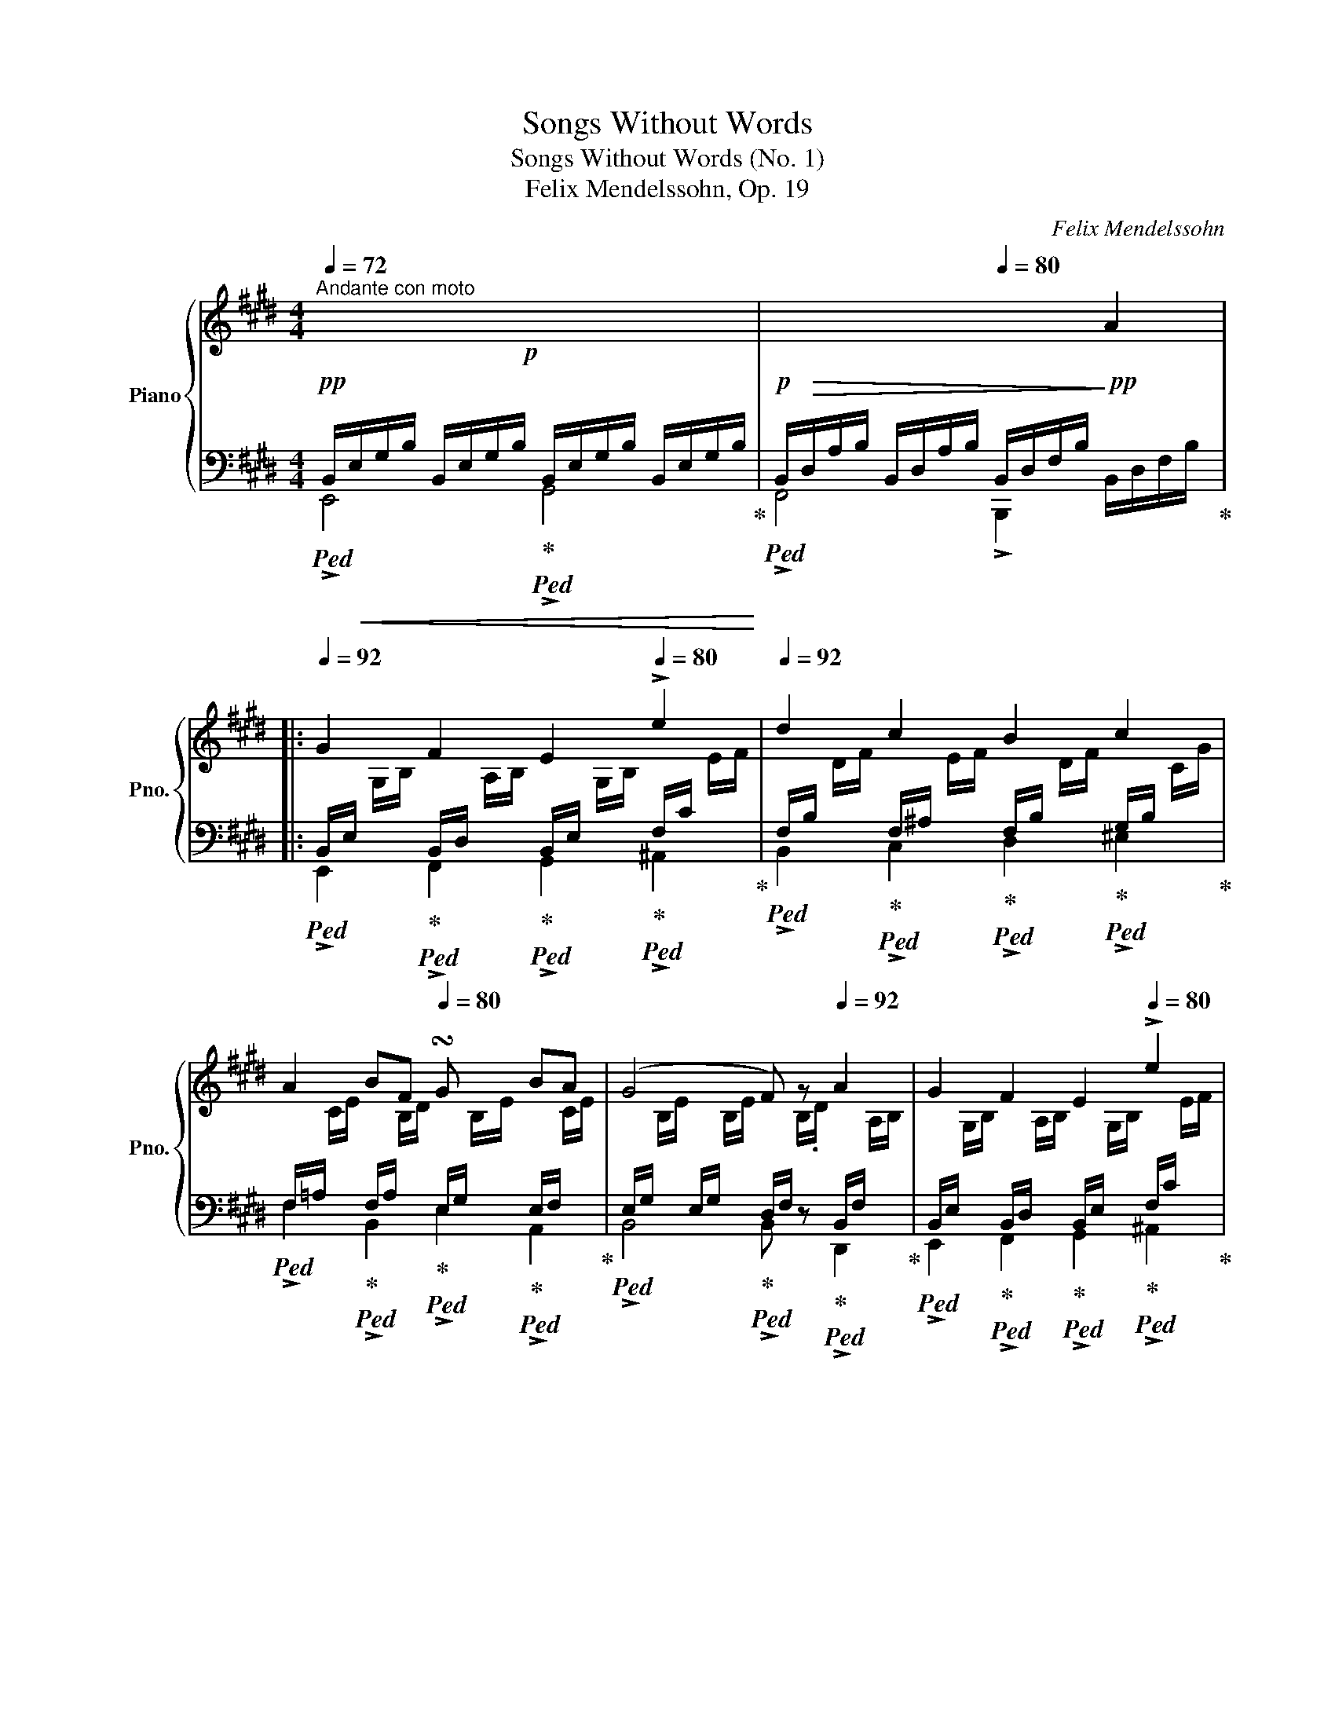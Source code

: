 X:1
T:Songs Without Words
T:Songs Without Words (No. 1)
T:Felix Mendelssohn, Op. 19
C:Felix Mendelssohn
%%score { 1 | ( 2 3 ) }
L:1/8
Q:1/4=72
M:4/4
K:E
V:1 treble nm="Piano" snm="Pno."
V:2 bass 
V:3 bass 
V:1
"^Andante con moto"!p! x8[Q:1/4=82][Q:1/4=92] | x4[Q:1/4=80] x2 A2 |: %2
[Q:1/4=92] G2 F2 E2[Q:1/4=80] !>!e2 |[Q:1/4=92] d2 c2 B2 c2 | %4
 A2 BF[Q:1/4=80] !turn!Gx/4x/4x/4x/4 BA | (G4 F) z[Q:1/4=92] A2 | G2 F2 E2[Q:1/4=80] !>!e2 | %7
[Q:1/4=92] d2 c2[Q:1/4=80] B2[Q:1/4=92]!f! g2 | c6!p![Q:1/4=92] g2[Q:1/4=80] | %9
 c6[Q:1/4=92]!p! c2[Q:1/4=80] | c2 e2 d2 cG | B4[Q:1/4=80] ^A4 |[Q:1/4=92]!p! =A4 G z G2 | %13
!<(! ^A2 B2!<)!!mp! d2 c>B!p! |1 B4 z2 =A2 :|2 B4 z2 FF ||"^cresc." =G2 FE A2 AA | B2 A=G =c2 cc | %18
 =d2 =cB!f![Q:1/4=80] =g2[Q:1/4=92] fe | %19
 =d2[Q:1/4=76] d2[Q:1/4=80] d/f/a/=c'/[Q:1/4=92] b/a/=g/f/ | %20
 e/^d/!mp![Q:1/4=72]f-"_dim." f/[Q:1/4=92]e/=d/=c/ B/A/^G/A/[Q:1/4=72] G/.A/!p!.B/c/ | %21
[Q:1/4=80] =d2 B2[Q:1/4=92] A2 e2 | =d2 B2 A2 B=c | B[Q:1/4=80]B=d"^dim."B BA=GA | %24
!pp![Q:1/4=92] B8- |!pp! B[Q:1/4=80]B=dB BA=GA |[Q:1/4=92] B6 ^A2 | B4 z2[Q:1/4=80] =c2 | %28
 B4[Q:1/4=92] z2!f! A2 | ^G2 F2 E2 e2 | d2 c2 B2 c2 | AcBA GGBA | G4!mp! F"^dim." z GA[Q:1/4=80] | %33
!p![Q:1/4=92] B2 G2 F2[Q:1/4=80] c2 | B2[Q:1/4=92] G2 F2[Q:1/4=80] e2 |[Q:1/4=92] e2 B3 BcB | %36
 A4 GFGA | B2"^cresc." G2 F2 c2 | B2 G2 F2 e2 | d2 c2!f![Q:1/4=84] Bdfa |[Q:1/4=92] gdfe dcAF | %41
"^dim." E4[K:bass] D4 | =D4 C z C2 | D2 E2[K:treble][Q:1/4=80] G2 F>E | %44
!p![Q:1/4=92] E4 z2[K:bass][Q:1/4=84] ^D2 | C4"_dim." z2 =C2 | B,4 z2[K:treble][Q:1/4=80] GF | %47
 E4 z2!pp! G2 |[Q:1/4=74]"^dim." E4 E4[Q:1/4=20] |!ppp![Q:1/4=46] !fermata![G,E]8 |] %50
V:2
!pp!!ped! B,,/!<(!E,/G,/B,/ B,,/E,/G,/B,/!ped-up!!ped! B,,/E,/G,/B,/ B,,/E,/G,/B,/!<)!!ped-up! | %1
!p!!ped! B,,/!>(!D,/A,/B,/ B,,/D,/A,/B,/ B,,/D,/F,/B,/!>)!!pp! x2!ped-up! |: %2
!ped! B,,/E,/[I:staff -1] G,/B,/!ped-up!!ped![I:staff +1] B,,/D,/[I:staff -1] A,/B,/!ped-up!!ped![I:staff +1] B,,/E,/[I:staff -1] G,/B,/!ped-up!!ped![I:staff +1] F,/C/[I:staff -1] E/F/!ped-up! | %3
!ped![I:staff +1] F,/B,/[I:staff -1] D/F/!ped-up!!ped![I:staff +1] F,/^A,/[I:staff -1] E/F/!ped-up!!ped![I:staff +1] F,/B,/[I:staff -1] D/F/!ped-up!!ped![I:staff +1] G,/B,/[I:staff -1] C/G/!ped-up! | %4
!ped![I:staff +1] F,/=A,/[I:staff -1] C/E/!ped-up!!ped![I:staff +1] F,/A,/[I:staff -1] B,/D/!ped-up!!ped![I:staff +1] E,/G,/[I:staff -1] B,/E/!ped-up!!ped![I:staff +1] E,/F,/[I:staff -1] C/E/!ped-up! | %5
!ped![I:staff +1] E,/G,/[I:staff -1] B,/E/[I:staff +1] E,/G,/[I:staff -1] B,/E/!ped-up!!ped![I:staff +1] D,/F,/[I:staff -1] B,/.D/!ped-up!!ped![I:staff +1] B,,/F,/[I:staff -1] A,/B,/!ped-up! | %6
!ped![I:staff +1] B,,/E,/[I:staff -1] G,/B,/!ped-up!!ped![I:staff +1] B,,/D,/[I:staff -1] A,/B,/!ped-up!!ped![I:staff +1] B,,/E,/[I:staff -1] G,/B,/!ped-up!!ped![I:staff +1] F,/C/[I:staff -1] E/F/!ped-up! | %7
!ped![I:staff +1] F,/B,/[I:staff -1] D/F/!ped-up!!ped![I:staff +1] F,/^A,/[I:staff -1] E/F/!ped-up!!ped![I:staff +1] F,/B,/[I:staff -1] D/F/!ped-up!!ped![I:staff +1] B,/C/[I:staff -1] G/B/!ped-up! | %8
!ped![I:staff +1] B,/C/[I:staff -1] G/B/[I:staff +1] B,/C/[I:staff -1] G/B/!ped-up!!ped![I:staff +1] B,/C/[I:staff -1] G/B/!pp![I:staff +1] B,/C/[I:staff -1] G/B/!ped-up! | %9
!ped![I:staff +1] B,/C/[I:staff -1] G/B/[I:staff +1] B,/C/[I:staff -1] G/B/!ped-up!!ped![I:staff +1] B,/C/[I:staff -1] G/B/!pp![I:staff +1] B,/C/[I:staff -1] G/B/!ped-up! | %10
!ped![I:staff +1] ^A,/C/[I:staff -1] F/^A/!ped-up!!ped![I:staff +1] F,/C/[I:staff -1] E/F/!ped-up!!ped![I:staff +1] F,/B,/[I:staff -1] D/F/!ped-up!!ped![I:staff +1] E,/G,/ C/[I:staff -1] E/!ped-up! | %11
!ped![I:staff +1] F,/B,/[I:staff -1] D/F/[I:staff +1] F,/B,/[I:staff -1] D/F/!ped-up!!ped![I:staff +1] F,/[I:staff -1] C/E/F/!pp![I:staff +1] F,/"^dim."[I:staff -1] C/E/F/!ped-up! | %12
!p!!ped![I:staff +1] F,/!pp![I:staff -1] ^B,/D/F/!p![I:staff +1] F,/!pp![I:staff -1] B,/D/F/!ped-up!!p!!ped![I:staff +1] E,/!pp![I:staff -1] G,/C/C/!p![I:staff +1] E,/!pp![I:staff -1] G,/C/E/!ped-up! | %13
!p!!ped![I:staff +1] E,/!pp![I:staff -1] ^A,/E/F/!ped-up!!p!!ped![I:staff +1] E,/!pp![I:staff -1] B,/E/F/!ped-up!!p!!ped![I:staff +1] F,/!pp!C/[I:staff -1] E/F/!ped-up!!p!!ped![I:staff +1] F,/!pp!B,/[I:staff -1] E/F/!ped-up! |1 %14
!ped![I:staff +1] F,/B,/[I:staff -1] D/F/[I:staff +1] F,/B,/[I:staff -1] D/F/[I:staff +1] D,/F,/[I:staff -1] B,/D/!ped-up!!ped![I:staff +1] D,/F,/[I:staff -1] B,/D/!ped-up! :|2 %15
!ped![I:staff +1] F,/B,/[I:staff -1] D/F/[I:staff +1] F,/B,/[I:staff -1] D/F/[I:staff +1] D,/F,/[I:staff -1] B,/D/!ped-up!!ped![I:staff +1] D,/F,/[I:staff -1] B,/D/!ped-up! || %16
!pp!!ped!"_cresc."[I:staff +1] B,,/E,/[I:staff -1] =G,/B,/[I:staff +1] B,,/E,/[I:staff -1] G,/B,/!ped-up!!ped![I:staff +1] =C,/=D,/[I:staff -1] A,/=C/!ped-up!!ped![I:staff +1] D,/F,/[I:staff -1] C/=D/!ped-up! | %17
!ped![I:staff +1] =D,/=G,/[I:staff -1] B,/=D/[I:staff +1] E,/G,/[I:staff -1] B,/E/!ped-up!!ped![I:staff +1] E,/A,/[I:staff -1] =C/E/[I:staff +1] _E,/A,/[I:staff -1] C/^F/!ped-up! | %18
!ped![I:staff +1] =D,/=G,/[I:staff -1] =D/=G/[I:staff +1] G,/B,/[I:staff -1] D/G/!ped-up!!mf!!ped![I:staff +1] G,/E/[I:staff -1] G/=c/[I:staff +1] G,/E/[I:staff -1] G/c/!ped-up! | %19
!ped![I:staff +1] F,/=C/[I:staff -1] =D/A/!ped-up!!ped![I:staff +1] =G,/C/ D/=G/!ped-up!!ped! [F,A,CD]2!ped-up! z2 | %20
 z8 | %21
!pp!!ped! z/ B,/[I:staff -1] =D/=G/!ped-up!!ped![I:staff +1] =G,/B,/[I:staff -1] D/G/!ped-up!!ped![I:staff +1] G,/A,/[I:staff -1] E/G/!ped-up!!ped![I:staff +1] G,/A,/[I:staff -1] E/G/!ped-up! | %22
!ped![I:staff +1] =G,/B,/[I:staff -1] =D/=G/[I:staff +1] G,/B,/[I:staff -1] D/G/!ped-up!!ped![I:staff +1] G,/A,/[I:staff -1] ^C/G/!ped-up!!ped![I:staff +1] A,/=C/[I:staff -1] D/A/!ped-up! | %23
!ped![I:staff +1] =G,/B,/[I:staff -1] =D/=G/[I:staff +1] G,/B,/[I:staff -1] D/G/!ped-up!!ped![I:staff +1] E,/"_dim."A,/[I:staff -1] =C/E/[I:staff +1] E,/A,/[I:staff -1] C/E/!ped-up! | %24
!ped![I:staff +1] ^D,/F,/[I:staff -1] B,/^D/[I:staff +1] D,/F,/[I:staff -1] B,/D/[I:staff +1] D,/F,/[I:staff -1] B,/D/[I:staff +1] D,/F,/[I:staff -1] B,/D/!ped-up! | %25
!pp!!ped![I:staff +1] =D,/=G,/[I:staff -1] B,/=G/[I:staff +1] D,/G,/[I:staff -1] B,/G/!ped-up!!ped![I:staff +1] E,/A,/[I:staff -1] =C/E/[I:staff +1] E,/A,/[I:staff -1] C/E/!ped-up! | %26
!ped![I:staff +1] D,/F,/[I:staff -1] B,/D/[I:staff +1] D,/F,/[I:staff -1] B,/D/[I:staff +1] E,/=G,/[I:staff -1] B,/E/!ped-up!!ped![I:staff +1] E,/G,/[I:staff -1] B,/E/!ped-up! | %27
!ped![I:staff +1] D,/F,/[I:staff -1] B,/D/[I:staff +1] D,/F,/[I:staff -1] B,/D/!ped-up!!ped![I:staff +1] E,/=G,/[I:staff -1] B,/E/[I:staff +1] E,/G,/[I:staff -1] B,/E/!ped-up! | %28
!ped!"^cresc."[I:staff +1] D,/F,/[I:staff -1] B,/D/[I:staff +1] D,/F,/[I:staff -1] B,/D/[I:staff +1] D,/F,/[I:staff -1] B,/D/!ped-up!!mf!!ped![I:staff +1] D,/F,/[I:staff -1] B,/D/!ped-up! | %29
!ped![I:staff +1] B,,/E,/[I:staff -1] G,/B,/!ped-up!!ped![I:staff +1] B,,/D,/[I:staff -1] A,/B,/!ped-up!!ped![I:staff +1] B,,/E,/[I:staff -1] G,/B,/!ped-up!!ped![I:staff +1] F,/C/[I:staff -1] E/F/!ped-up! | %30
!ped![I:staff +1] F,/B,/[I:staff -1] D/F/!ped-up!!ped![I:staff +1] F,/^A,/[I:staff -1] E/F/!ped-up!!ped![I:staff +1] F,/B,/[I:staff -1] D/F/!ped-up!!ped![I:staff +1] G,/B,/[I:staff -1] C/G/!ped-up! | %31
!ped![I:staff +1] A,/C/[I:staff -1] E/F/!ped-up!!ped![I:staff +1] F,/A,/[I:staff -1] B,/D/!ped-up!!ped![I:staff +1] E,/G,/[I:staff -1] B,/E/!ped-up!!ped![I:staff +1] C,/E,/ A,/[I:staff -1] E/!ped-up! | %32
!mf!!ped![I:staff +1] E,/G,/"_dim."[I:staff -1] B,/E/[I:staff +1] E,/G,/[I:staff -1] B,/E/!ped-up!!ped![I:staff +1] D,/F,/[I:staff -1] B,/D/!ped![I:staff +1] D,/F,/[I:staff -1] B,/D/!ped-up! | %33
!pp!!ped![I:staff +1] E,/G,/[I:staff -1] B,/E/!ped-up!!ped![I:staff +1] E,/G,/[I:staff -1] B,/E/!ped-up!!ped![I:staff +1] E,/F,/[I:staff -1] C/E/!ped-up!!ped![I:staff +1] E,/F,/[I:staff -1] C/E/!ped-up! | %34
!pp!!ped![I:staff +1] E,/G,/[I:staff -1] B,/E/!ped-up!!ped![I:staff +1] E,/G,/[I:staff -1] B,/E/!ped-up!!ped![I:staff +1] E,/F,/[I:staff -1] ^A,/E/!ped-up!!ped![I:staff +1] F,/^A,/[I:staff -1] E/F/!ped-up! | %35
!ped![I:staff +1] G,/B,/[I:staff -1] E/G/[I:staff +1] G,/B,/[I:staff -1] E/G/!ped-up!!ped![I:staff +1] A,/B,/[I:staff -1] E/F/[I:staff +1] A,/B,/[I:staff -1] D/F/!ped-up! | %36
!ped![I:staff +1] F,/A,/[I:staff -1] B,/D/!ped-up!!ped![I:staff +1] F,/A,/[I:staff -1] B,/D/!ped-up!!ped![I:staff +1] E,/G,/[I:staff -1] B,/E/!ped-up!!ped![I:staff +1] E,/G,/!ped-up![I:staff -1] B,/E/ | %37
!ped![I:staff +1] E,/G,/[I:staff -1] B,/E/!ped-up!!ped!"_cresc."[I:staff +1] E,/G,/[I:staff -1] B,/E/!ped-up!!ped![I:staff +1] E,/F,/[I:staff -1] C/E/!ped-up!!ped![I:staff +1] D,/F,/[I:staff -1] D/F/!ped-up! | %38
!ped![I:staff +1] E,/G,/[I:staff -1] B,/E/!ped-up!!ped![I:staff +1] E,/G,/[I:staff -1] B,/E/!ped-up!!ped![I:staff +1] E,/F,/[I:staff -1] C/E/!ped-up!!ped![I:staff +1] F,/^A,/[I:staff -1] E/F/!ped-up! | %39
!ped![I:staff +1] F,/B,/[I:staff -1] D/F/!ped-up!!ped![I:staff +1] ^A,/C/[I:staff -1] E/=G/!mf!!ped-up!!ped![I:staff +1] B,/D/[I:staff -1] F/A/!ped-up!!ped![I:staff +1] D/F/[I:staff -1] A/B/!ped-up! | %40
!ped![I:staff +1] B,/E/[I:staff -1] G/B/!ped-up!!ped![I:staff +1] ^B,/E/[I:staff -1] G/^B/!ped-up!!ped![I:staff +1] A,/C/[I:staff -1] E/F/!ped-up!!ped![I:staff +1] E,/F,/[I:staff -1] A,/=C/!ped-up! | %41
!mp!!ped![I:staff +1] B,,/"_dim."E,/[I:staff -1] G,/B,/[I:staff +1] B,,/E,/[I:staff -1] G,/B,/!ped-up!!ped![I:staff +1] B,,/[I:staff -1] F,/A,/B,/!ped-up!!ped![I:staff +1] B,,/[I:staff -1] F,/A,/B,/!ped-up! | %42
!ped![I:staff +1] B,,/[I:staff -1] ^E,/G,/B,/!ped-up!!ped![I:staff +1] B,,/[I:staff -1] B,,/G,/B,/!ped-up!!ped![I:staff +1] A,,/[I:staff -1] C,/F,/A,/!ped-up!!ped![I:staff +1] A,,/[I:staff -1] C,/F,/A,/!ped-up! | %43
!ped![I:staff +1] A,,/[I:staff -1] D,/A,/B,/!ped-up!!ped![I:staff +1] A,,/[I:staff -1] E,/A,/B,/!ped-up!!ped![I:staff +1] B,,/F,/[I:staff -1] A,/B,/!ped-up!!ped![I:staff +1] B,,/D,/[I:staff -1] A,/B,/!ped-up! | %44
!pp!!ped![I:staff +1] B,,/E,/[I:staff -1] G,/B,/[I:staff +1] B,,/E,/[I:staff -1] G,/B,/!ped-up!!ped![I:staff +1] B,,/E,/[I:staff -1] G,/B,/[I:staff +1] B,,/E,/[I:staff -1] G,/B,/!ped-up! | %45
!ped!"_dim."[I:staff +1] A,,/C,/[I:staff -1] E,/A,/[I:staff +1] A,,/C,/[I:staff -1] E,/A,/!ped-up!!ped![I:staff +1] A,,/C,/[I:staff -1] E,/A,/[I:staff +1] A,,/=C,/[I:staff -1] E,/A,/!ped-up! | %46
!ped![I:staff +1] F,,/B,,/[I:staff -1] D,/A,/[I:staff +1] F,,/B,,/[I:staff -1] D,/A,/!ped-up!!ped![I:staff +1] F,,/B,,/[I:staff -1] D,/A,/[I:staff +1] B,,/D,/[I:staff -1] A,/B,/!ped-up! | %47
!ped![I:staff +1] B,,/E,/[I:staff -1] G,/B,/[I:staff +1] B,,/E,/[I:staff -1] G,/B,/!ped-up!!ped![I:staff +1] B,,/E,/[I:staff -1] G,/B,/!ppp![I:staff +1] B,,/E,/[I:staff -1] G,/B,/!ped-up! | %48
!ped![I:staff +1] B,,/E,/[I:staff -1] G,/B,/[I:staff +1] B,,/E,/[I:staff -1] G,/B,/!ped-up!!ped![I:staff +1] B,,/E,/[I:staff -1] G,/B,/[I:staff +1] B,,/E,/[I:staff -1] G,/B,/!ped-up! | %49
!ped![I:staff +1] !fermata![E,,B,,]8!ped-up! |] %50
V:3
 !>!E,,4 !>!G,,4 | !>!F,,4 !>!B,,,2 B,,/D,/F,/B,/ |: !>!E,,2 !>!F,,2 !>!G,,2 !>!^A,,2 | %3
 !>!B,,2 !>!C,2 !>!D,2 !>!^E,2 | !>!F,2 !>!B,,2 !>!E,2 !>!A,,2 | !>!B,,4 !>!B,, z !>!D,,2 | %6
 !>!E,,2 !>!F,,2 !>!G,,2 !>!^A,,2 | !>!B,,2 !>!C,2 !>!D,2 !>!E,2- | E,2 !>!G,2 !>!E,4 | %9
 E,2 !>!G,2 !>!^E,4 | !>!F,2 !>!^A,,2 !>!B,,2 !>!E,2 | !>!F,2 z2 z2 !>!F,,2- | %12
 F,,2 F,,2 E,,2 D,,2 | C,,2 B,,2 ^A,,2 F,,2 |1 !>!B,,6 z2 :|2 !>!B,,6 z2 || %16
 !>!E,,4 !>!F,,2 !>!=D,2 | !>!=G,,4 !>!A,,4 | !>!B,,4 !>!=C,4 | !>!=D,2 !>!E,2 x4 | x8 | %21
 z2 !>!B,,2 !>!=C,4 | !>!=D,4 !>!E,2 !>!F,2 | !>!=G,2 z2 !>!=C,4 | !>!B,,8 | !>!=G,,4 !>!=C,4 | %26
 B,,8 | B,,8 | B,,6 z2 | !>!E,,2 !>!F,,2 !>!G,,2 !>!^A,,2 | !>!B,,2 !>!C,2 !>!D,2 !>!^E,2 | %31
 !>!F,2 !>!B,,2 !>!E,2 !>!C,2 | !>!B,,6 !>!A,,2 | !>!G,,4 !>!A,,4 | !>!B,,4 !>!C,4 | %35
 !>!B,,4 !>!B,,4 | !>!E,2 !>!B,,2 !>!E,2 z2 | z2 !>!B,,2 !>!^A,,2 !>!=A,,2 | %38
 !>!G,,2 !>!B,,2 !>!^A,,2 !>!C,2 | !>!B,,2 !>!E,2 !>!D,2 !>!B,2 | E,2 G,2 z2 A,,2 | %41
 !>!B,,2 z2 z2 B,,,2- | B,,,2 B,,,2 A,,,2 G,,,2 | F,,,2 !>!E,,2 !>!D,,2 !>!B,,,2 | %44
 !>!E,,4 !>!E,,4- | !>!E,,4 !>!E,,4- | !>!E,,4 !>!E,,4- | !>!E,,4 !>!E,,4- | %48
 !>!E,,2 !>!E,,2 !>!E,,2 !>!E,,2 | x8 |] %50

